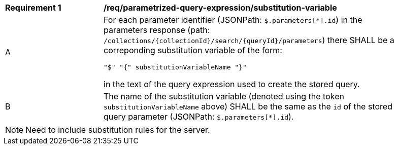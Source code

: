 [[req_parameterized-query-expression_substitution-variable]] 
[width="90%",cols="2,6a"]
|===
^|*Requirement {counter:req-id}* |*/req/parametrized-query-expression/substitution-variable*
^|A |For each parameter identifier (JSONPath: `$.parameters[*].id`) in the parameters response (path: `/collections/{collectionId}/search/{queryId}/parameters`) there SHALL be a correponding substitution variable of the form:

[source]
----
"$" "{" substitutionVariableName "}"
----

in the text of the query expression used to create the stored query.
^|B |The name of the substitution variable (denoted using the token `substitutionVariableName` above) SHALL be the same as the `id` of the stored query parameter (JSONPath: `$.parameters[*].id`).
|===

NOTE: Need to include substitution rules for the server.
